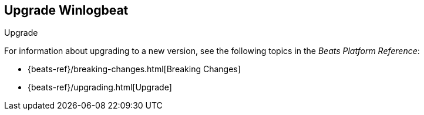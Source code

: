 [[upgrading-winlogbeat]]
== Upgrade Winlogbeat

++++
<titleabbrev>Upgrade</titleabbrev>
++++

For information about upgrading to a new version, see the following topics in the _Beats Platform Reference_:

* {beats-ref}/breaking-changes.html[Breaking Changes]
* {beats-ref}/upgrading.html[Upgrade]
